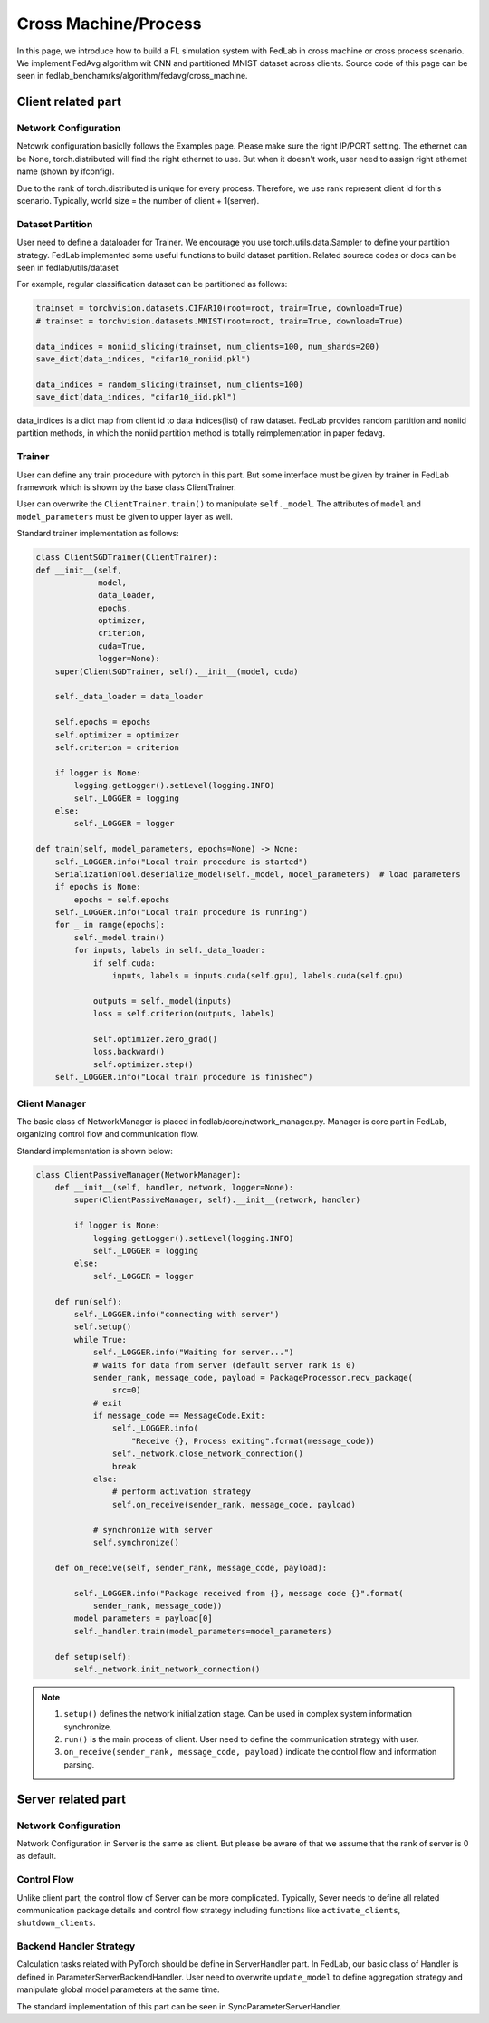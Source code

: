 
Cross Machine/Process
=====================
In this page, we introduce how to build a FL simulation system with FedLab in cross machine or cross process scenario. We implement FedAvg algorithm wit CNN and partitioned MNIST dataset across clients.
Source code of this page can be seen in fedlab_benchamrks/algorithm/fedavg/cross_machine.



Client related part
^^^^^^^^^^^^^^^^^^^^^
Network Configuration
----------------------
Netowrk configuration basiclly follows the Examples page. Please make sure the right IP/PORT setting. The ethernet can be None, torch.distributed will find the right ethernet to use. But when it doesn't work, user need to assign right ethernet name (shown by ifconfig).  

Due to the rank of torch.distributed is unique for every process. Therefore, we use rank represent client id for this scenario. Typically, world size = the number of client + 1(server).


Dataset Partition
------------------
User need to define a dataloader for Trainer. We encourage you use torch.utils.data.Sampler to define your partition strategy.
FedLab implemented some useful functions to build dataset partition. Related sourece codes or docs can be seen in fedlab/utils/dataset

For example, regular classification dataset can be partitioned as follows:

.. code-block:: python

    trainset = torchvision.datasets.CIFAR10(root=root, train=True, download=True)
    # trainset = torchvision.datasets.MNIST(root=root, train=True, download=True)

    data_indices = noniid_slicing(trainset, num_clients=100, num_shards=200)
    save_dict(data_indices, "cifar10_noniid.pkl")

    data_indices = random_slicing(trainset, num_clients=100)
    save_dict(data_indices, "cifar10_iid.pkl")

data_indices is a dict map from client id to data indices(list) of raw dataset. FedLab provides random partition and noniid partition methods, in which the noniid partition method is totally reimplementation in paper fedavg.

Trainer
--------
User can define any train procedure with pytorch in this part. But some interface must be given by trainer in FedLab framework which is shown by the base class ClientTrainer.

User can overwrite the ``ClientTrainer.train()`` to manipulate ``self._model``. The attributes of ``model`` and ``model_parameters`` must be given to upper layer as well.

Standard trainer implementation as follows:

.. code-block:: python

    class ClientSGDTrainer(ClientTrainer):
    def __init__(self,
                 model,
                 data_loader,
                 epochs,
                 optimizer,
                 criterion,
                 cuda=True,
                 logger=None):
        super(ClientSGDTrainer, self).__init__(model, cuda)

        self._data_loader = data_loader

        self.epochs = epochs
        self.optimizer = optimizer
        self.criterion = criterion

        if logger is None:
            logging.getLogger().setLevel(logging.INFO)
            self._LOGGER = logging
        else:
            self._LOGGER = logger

    def train(self, model_parameters, epochs=None) -> None:
        self._LOGGER.info("Local train procedure is started")
        SerializationTool.deserialize_model(self._model, model_parameters)  # load parameters
        if epochs is None:
            epochs = self.epochs
        self._LOGGER.info("Local train procedure is running")
        for _ in range(epochs):
            self._model.train()
            for inputs, labels in self._data_loader:
                if self.cuda:
                    inputs, labels = inputs.cuda(self.gpu), labels.cuda(self.gpu)

                outputs = self._model(inputs)
                loss = self.criterion(outputs, labels)

                self.optimizer.zero_grad()
                loss.backward()
                self.optimizer.step()
        self._LOGGER.info("Local train procedure is finished")


Client Manager
---------------
The basic class of NetworkManager is placed in fedlab/core/network_manager.py. Manager is core part in FedLab, organizing control flow and communication flow.

Standard implementation is shown below:

.. code-block:: python

    class ClientPassiveManager(NetworkManager):
        def __init__(self, handler, network, logger=None):
            super(ClientPassiveManager, self).__init__(network, handler)

            if logger is None:
                logging.getLogger().setLevel(logging.INFO)
                self._LOGGER = logging
            else:
                self._LOGGER = logger

        def run(self):
            self._LOGGER.info("connecting with server")
            self.setup()
            while True:
                self._LOGGER.info("Waiting for server...")
                # waits for data from server (default server rank is 0)
                sender_rank, message_code, payload = PackageProcessor.recv_package(
                    src=0)
                # exit
                if message_code == MessageCode.Exit:
                    self._LOGGER.info(
                        "Receive {}, Process exiting".format(message_code))
                    self._network.close_network_connection()
                    break
                else:
                    # perform activation strategy
                    self.on_receive(sender_rank, message_code, payload)

                # synchronize with server
                self.synchronize()

        def on_receive(self, sender_rank, message_code, payload):

            self._LOGGER.info("Package received from {}, message code {}".format(
                sender_rank, message_code))
            model_parameters = payload[0]
            self._handler.train(model_parameters=model_parameters)

        def setup(self):
            self._network.init_network_connection()

.. note::

    1. ``setup()`` defines the network initialization stage. Can be used in complex system information synchronize.
    2. ``run()`` is the main process of client. User need to define the communication strategy with user. 
    3. ``on_receive(sender_rank, message_code, payload)`` indicate the control flow and information parsing.




Server related part
^^^^^^^^^^^^^^^^^^^^^


Network Configuration
----------------------
Network Configuration in Server is the same as client. But please be aware of that we assume that the rank of server is 0 as default.

Control Flow
-------------
Unlike client part, the control flow of Server can be more complicated. Typically, Sever needs to define all related communication package details and control flow strategy including functions like ``activate_clients``, ``shutdown_clients``.

Backend Handler Strategy
-------------------------
Calculation tasks related with PyTorch should be define in ServerHandler part. In FedLab, our basic class of Handler is defined in ParameterServerBackendHandler. User need to overwrite ``update_model`` to define aggregation strategy and manipulate global model parameters at the same time.

The standard implementation of this part can be seen in SyncParameterServerHandler.